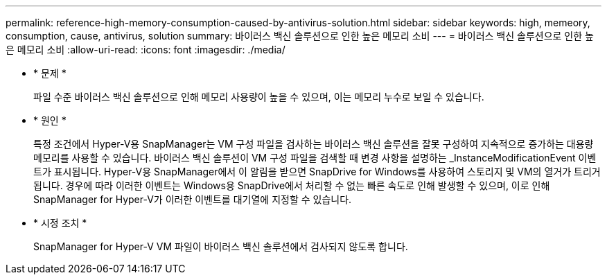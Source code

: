 ---
permalink: reference-high-memory-consumption-caused-by-antivirus-solution.html 
sidebar: sidebar 
keywords: high, memeory, consumption, cause, antivirus, solution 
summary: 바이러스 백신 솔루션으로 인한 높은 메모리 소비 
---
= 바이러스 백신 솔루션으로 인한 높은 메모리 소비
:allow-uri-read: 
:icons: font
:imagesdir: ./media/


* * 문제 *
+
파일 수준 바이러스 백신 솔루션으로 인해 메모리 사용량이 높을 수 있으며, 이는 메모리 누수로 보일 수 있습니다.

* * 원인 *
+
특정 조건에서 Hyper-V용 SnapManager는 VM 구성 파일을 검사하는 바이러스 백신 솔루션을 잘못 구성하여 지속적으로 증가하는 대용량 메모리를 사용할 수 있습니다. 바이러스 백신 솔루션이 VM 구성 파일을 검색할 때 변경 사항을 설명하는 _InstanceModificationEvent 이벤트가 표시됩니다. Hyper-V용 SnapManager에서 이 알림을 받으면 SnapDrive for Windows를 사용하여 스토리지 및 VM의 열거가 트리거됩니다. 경우에 따라 이러한 이벤트는 Windows용 SnapDrive에서 처리할 수 없는 빠른 속도로 인해 발생할 수 있으며, 이로 인해 SnapManager for Hyper-V가 이러한 이벤트를 대기열에 지정할 수 있습니다.

* * 시정 조치 *
+
SnapManager for Hyper-V VM 파일이 바이러스 백신 솔루션에서 검사되지 않도록 합니다.


